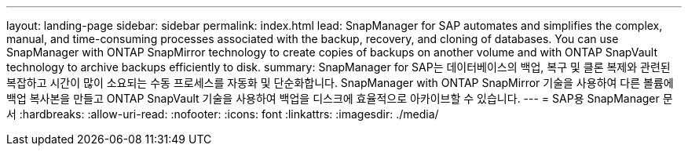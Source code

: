 ---
layout: landing-page 
sidebar: sidebar 
permalink: index.html 
lead: SnapManager for SAP automates and simplifies the complex, manual, and time-consuming processes associated with the backup, recovery, and cloning of databases. You can use SnapManager with ONTAP SnapMirror technology to create copies of backups on another volume and with ONTAP SnapVault technology to archive backups efficiently to disk. 
summary: SnapManager for SAP는 데이터베이스의 백업, 복구 및 클론 복제와 관련된 복잡하고 시간이 많이 소요되는 수동 프로세스를 자동화 및 단순화합니다. SnapManager with ONTAP SnapMirror 기술을 사용하여 다른 볼륨에 백업 복사본을 만들고 ONTAP SnapVault 기술을 사용하여 백업을 디스크에 효율적으로 아카이브할 수 있습니다. 
---
= SAP용 SnapManager 문서
:hardbreaks:
:allow-uri-read: 
:nofooter: 
:icons: font
:linkattrs: 
:imagesdir: ./media/


